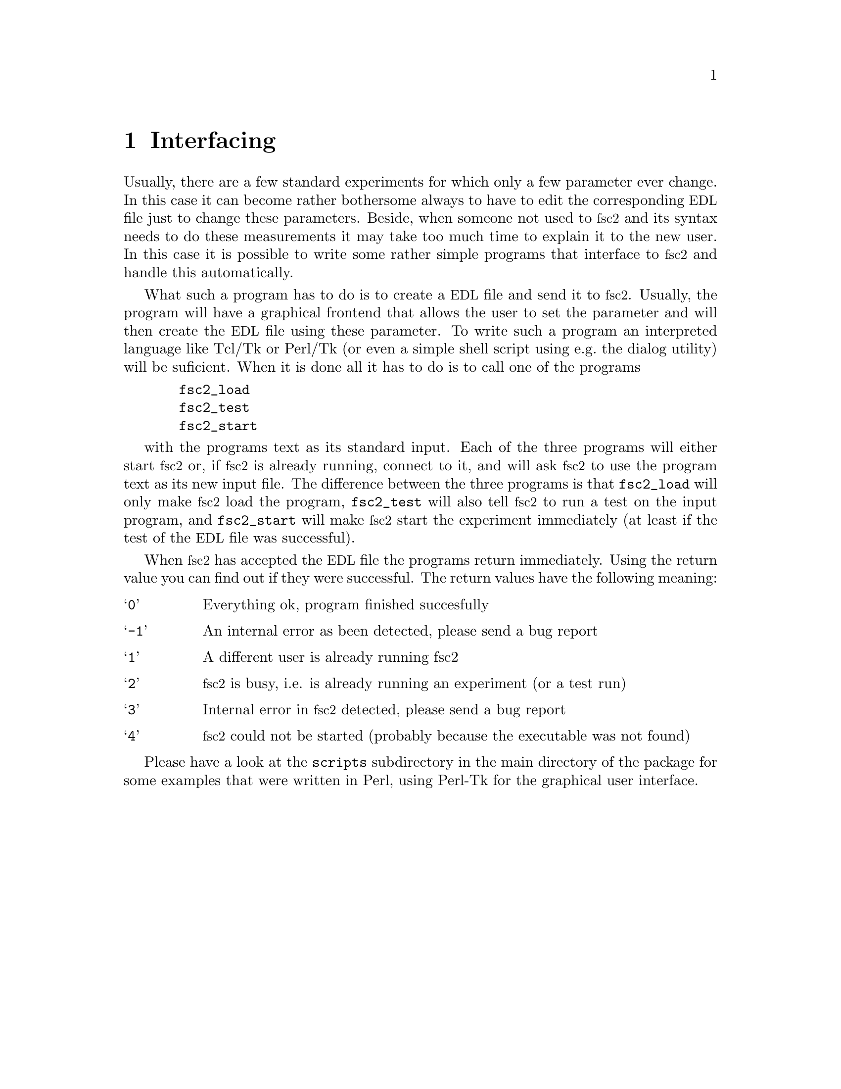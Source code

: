 @c $Id$
@c
@c Copyright (C) 2001 Jens Thoms Toerring
@c
@c This file is part of fsc2.
@c
@c Fsc2 is free software; you can redistribute it and/or modify
@c it under the terms of the GNU General Public License as published by
@c the Free Software Foundation; either version 2, or (at your option)
@c any later version.
@c
@c Fsc2 is distributed in the hope that it will be useful,
@c but WITHOUT ANY WARRANTY; without even the implied warranty of
@c MERCHANTABILITY or FITNESS FOR A PARTICULAR PURPOSE.  See the
@c GNU General Public License for more details.
@c
@c You should have received a copy of the GNU General Public License
@c along with fsc2; see the file COPYING.  If not, write to
@c the Free Software Foundation, 59 Temple Place - Suite 330,
@c Boston, MA 02111-1307, USA.


@node Interfacing, Modules, Using Pulsers, Top
@chapter Interfacing

@c ########################################################

Usually, there are a few standard experiments for which only a few
parameter ever change. In this case it can become rather bothersome
always to have to edit the corresponding @acronym{EDL} file just to
change these parameters. Beside, when someone not used to @acronym{fsc2}
and its syntax needs to do these measurements it may take too much time
to explain it to the new user. In this case it is possible to write some
rather simple programs that interface to @acronym{fsc2} and handle this
automatically.

What such a program has to do is to create a @acronym{EDL} file and
send it to @acronym{fsc2}. Usually, the program will have a graphical
frontend that allows the user to set the parameter and will then create
the @acronym{EDL} file using these parameter. To write such a program an
interpreted language like Tcl/Tk or Perl/Tk (or even a simple shell
script using e.g.@ the dialog utility) will be suficient. When it is
done all it has to do is to call one of the programs
@example
  fsc2_load
  fsc2_test
  fsc2_start
@end example
with the programs text as its standard input. Each of the three programs
will either start @acronym{fsc2} or, if @acronym{fsc2} is already
running, connect to it, and will ask @acronym{fsc2} to use the program
text as its new input file. The difference between the three programs is
that @code{fsc2_load} will only make @acronym{fsc2} load the program,
@code{fsc2_test} will also tell @acronym{fsc2} to run a test on the
input program, and @code{fsc2_start} will make @acronym{fsc2} start the
experiment immediately (at least if the test of the @acronym{EDL} file
was successful).

When @acronym{fsc2} has accepted the @acronym{EDL} file the programs
return immediately. Using the return value you can find out if they were
successful. The return values have the following meaning:
@table @samp
@item 0 
Everything ok, program finished succesfully
@item -1
An internal error as been detected, please send a bug report
@item 1
A different user is already running fsc2
@item 2
@acronym{fsc2} is busy, i.e. is already running an experiment (or a test run)
@item 3
Internal error in @acronym{fsc2} detected, please send a bug report
@item 4
@acronym{fsc2} could not be started (probably because the executable was
not found)
@end table

Please have a look at the @code{scripts} subdirectory in the main
directory of the package for some examples that were written in Perl,
using Perl-Tk for the graphical user interface.
